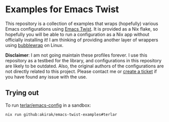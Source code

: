 * Examples for Emacs Twist
This repository is a collection of examples that wraps (hopefully) various Emacs configurations using [[https://github.com/akirak/emacs-twist][Emacs Twist]].
It is provided as a Nix flake, so hopefully you will be able to run a configuration as a Nix app without officially installing it!
I am thinking of providing another layer of wrappers using [[https://github.com/containers/bubblewrap][bubblewrap]] on Linux.

*Disclaimer*: I am not going maintain these profiles forever. I use this repository as a testbed for the library, and configurations in this repository are likely to be outdated. Also, the original authors of the configurations are not directly related to this project. Please contact me or [[https://github.com/akirak/emacs-twist-examples/issues/new][create a ticket]] if you have found any issue with the use.
** Trying out
To run [[https://github.com/terlar/emacs-config][terlar/emacs-config]] in a sandbox:

#+begin_src sh
nix run github:akirak/emacs-twist-examples#terlar
#+end_src
